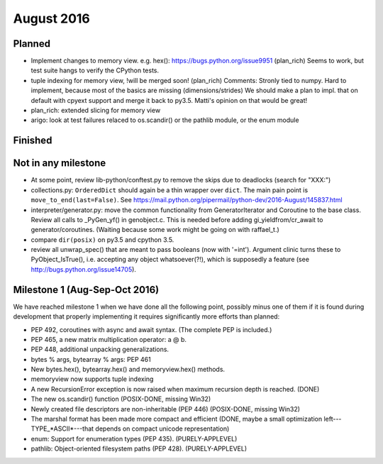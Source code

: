 August 2016
===========

Planned
-------

* Implement changes to memory view. e.g. hex(): https://bugs.python.org/issue9951 (plan_rich)
  Seems to work, but test suite hangs to verify the CPython tests.
* tuple indexing for memory view, !will be merged soon! (plan_rich)
  Comments: Stronly tied to numpy. Hard to implement, because most of the basics are missing (dimensions/strides)
  We should make a plan to impl. that on default with cpyext support and merge it back to py3.5.
  Matti's opinion on that would be great!
* plan_rich: extended slicing for memory view

* arigo: look at test failures relaced to os.scandir() or the pathlib
  module, or the enum module


Finished
--------


Not in any milestone
--------------------

* At some point, review lib-python/conftest.py to remove the skips
  due to deadlocks (search for "XXX:")

* collections.py: ``OrderedDict`` should again be a thin wrapper over
  ``dict``.  The main pain point is ``move_to_end(last=False)``.  See
  https://mail.python.org/pipermail/python-dev/2016-August/145837.html

* interpreter/generator.py: move the common functionality from
  GeneratorIterator and Coroutine to the base class.  Review all
  calls to _PyGen_yf() in genobject.c.  This is needed before
  adding gi_yieldfrom/cr_await to generator/coroutines.  (Waiting
  because some work might be going on with raffael_t.)

* compare ``dir(posix)`` on py3.5 and cpython 3.5.

* review all unwrap_spec() that are meant to pass booleans (now
  with '=int').  Argument clinic turns these to PyObject_IsTrue(), i.e.
  accepting any object whatsoever(?!), which is supposedly a feature
  (see http://bugs.python.org/issue14705).


Milestone 1 (Aug-Sep-Oct 2016)
------------------------------

We have reached milestone 1 when we have done all the following point,
possibly minus one of them if it is found during development that
properly implementing it requires significantly more efforts than
planned:

* PEP 492, coroutines with async and await syntax.  (The complete PEP
  is included.)

* PEP 465, a new matrix multiplication operator: a @ b.

* PEP 448, additional unpacking generalizations.

* bytes % args, bytearray % args: PEP 461

* New bytes.hex(), bytearray.hex() and memoryview.hex() methods.

* memoryview now supports tuple indexing

* A new RecursionError exception is now raised when maximum recursion
  depth is reached. (DONE)

* The new os.scandir() function (POSIX-DONE, missing Win32)

* Newly created file descriptors are non-inheritable (PEP 446) 
  (POSIX-DONE, missing Win32)

* The marshal format has been made more compact and efficient
  (DONE, maybe a small optimization left---TYPE_*ASCII*---that
  depends on compact unicode representation)

* enum: Support for enumeration types (PEP 435). (PURELY-APPLEVEL)

* pathlib: Object-oriented filesystem paths (PEP 428). (PURELY-APPLEVEL)
